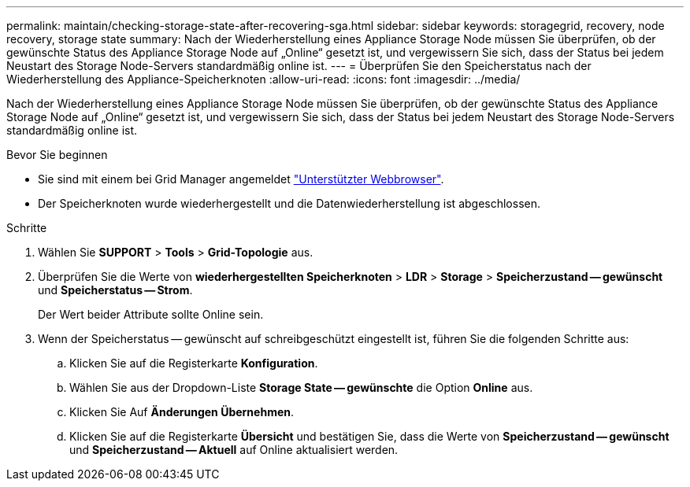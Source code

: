 ---
permalink: maintain/checking-storage-state-after-recovering-sga.html 
sidebar: sidebar 
keywords: storagegrid, recovery, node recovery, storage state 
summary: Nach der Wiederherstellung eines Appliance Storage Node müssen Sie überprüfen, ob der gewünschte Status des Appliance Storage Node auf „Online“ gesetzt ist, und vergewissern Sie sich, dass der Status bei jedem Neustart des Storage Node-Servers standardmäßig online ist. 
---
= Überprüfen Sie den Speicherstatus nach der Wiederherstellung des Appliance-Speicherknoten
:allow-uri-read: 
:icons: font
:imagesdir: ../media/


[role="lead"]
Nach der Wiederherstellung eines Appliance Storage Node müssen Sie überprüfen, ob der gewünschte Status des Appliance Storage Node auf „Online“ gesetzt ist, und vergewissern Sie sich, dass der Status bei jedem Neustart des Storage Node-Servers standardmäßig online ist.

.Bevor Sie beginnen
* Sie sind mit einem bei Grid Manager angemeldet link:../admin/web-browser-requirements.html["Unterstützter Webbrowser"].
* Der Speicherknoten wurde wiederhergestellt und die Datenwiederherstellung ist abgeschlossen.


.Schritte
. Wählen Sie *SUPPORT* > *Tools* > *Grid-Topologie* aus.
. Überprüfen Sie die Werte von *wiederhergestellten Speicherknoten* > *LDR* > *Storage* > *Speicherzustand -- gewünscht* und *Speicherstatus -- Strom*.
+
Der Wert beider Attribute sollte Online sein.

. Wenn der Speicherstatus -- gewünscht auf schreibgeschützt eingestellt ist, führen Sie die folgenden Schritte aus:
+
.. Klicken Sie auf die Registerkarte *Konfiguration*.
.. Wählen Sie aus der Dropdown-Liste *Storage State -- gewünschte* die Option *Online* aus.
.. Klicken Sie Auf *Änderungen Übernehmen*.
.. Klicken Sie auf die Registerkarte *Übersicht* und bestätigen Sie, dass die Werte von *Speicherzustand -- gewünscht* und *Speicherzustand -- Aktuell* auf Online aktualisiert werden.



